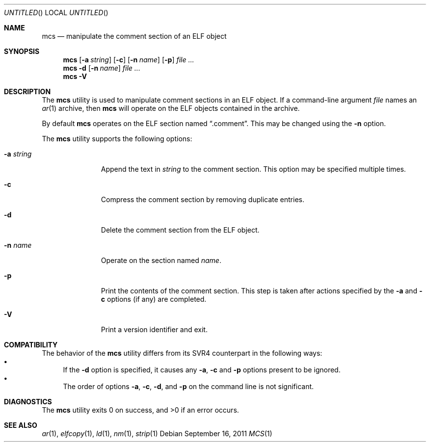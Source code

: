 .\" Copyright (c) 2011 Joseph Koshy.  All rights reserved.
.\"
.\" Redistribution and use in source and binary forms, with or without
.\" modification, are permitted provided that the following conditions
.\" are met:
.\" 1. Redistributions of source code must retain the above copyright
.\"    notice, this list of conditions and the following disclaimer.
.\" 2. Redistributions in binary form must reproduce the above copyright
.\"    notice, this list of conditions and the following disclaimer in the
.\"    documentation and/or other materials provided with the distribution.
.\"
.\" THIS SOFTWARE IS PROVIDED BY JOSEPH KOSHY ``AS IS'' AND
.\" ANY EXPRESS OR IMPLIED WARRANTIES, INCLUDING, BUT NOT LIMITED TO, THE
.\" IMPLIED WARRANTIES OF MERCHANTABILITY AND FITNESS FOR A PARTICULAR PURPOSE
.\" ARE DISCLAIMED.  IN NO EVENT SHALL JOSEPH KOSHY BE LIABLE
.\" FOR ANY DIRECT, INDIRECT, INCIDENTAL, SPECIAL, EXEMPLARY, OR CONSEQUENTIAL
.\" DAMAGES (INCLUDING, BUT NOT LIMITED TO, PROCUREMENT OF SUBSTITUTE GOODS
.\" OR SERVICES; LOSS OF USE, DATA, OR PROFITS; OR BUSINESS INTERRUPTION)
.\" HOWEVER CAUSED AND ON ANY THEORY OF LIABILITY, WHETHER IN CONTRACT, STRICT
.\" LIABILITY, OR TORT (INCLUDING NEGLIGENCE OR OTHERWISE) ARISING IN ANY WAY
.\" OUT OF THE USE OF THIS SOFTWARE, EVEN IF ADVISED OF THE POSSIBILITY OF
.\" SUCH DAMAGE.
.\"
.\" $Id$
.\"
.Dd September 16, 2011
.Os
.Dt MCS 1
.Sh NAME
.Nm mcs
.Nd manipulate the comment section of an ELF object
.Sh SYNOPSIS
.Nm
.Op Fl a Ar string
.Op Fl c
.Op Fl n Ar name
.Op Fl p
.Ar
.Nm
.Fl d
.Op Fl n Ar name
.Ar
.Nm
.Fl V
.Sh DESCRIPTION
The
.Nm
utility is used to manipulate comment sections in an ELF object.
If a command-line argument
.Ar file
names an
.Xr ar 1
archive, then
.Nm
will operate on the ELF objects contained in the archive.
.Pp
By default
.Nm
operates on the ELF section named
.Dq .comment .
This may be changed using the
.Fl n
option.
.Pp
The
.Nm
utility supports the following options:
.Bl -tag -width ".Fl a Ar string"
.It Fl a Ar string
Append the text in
.Ar string
to the comment section.
This option may be specified multiple times.
.It Fl c
Compress the comment section by removing duplicate entries.
.It Fl d
Delete the comment section from the ELF object.
.It Fl n Ar name
Operate on the section named
.Ar name .
.It Fl p
Print the contents of the comment section.
This step is taken after actions specified by the
.Fl a
and
.Fl c
options (if any) are completed.
.It Fl V
Print a version identifier and exit.
.El
.Sh COMPATIBILITY
The behavior of the
.Nm
utility differs from its SVR4 counterpart in the following ways:
.Bl -bullet -compact
.It
If the
.Fl d
option is specified, it causes any
.Fl a ,
.Fl c
and
.Fl p
options present to be ignored.
.It
The order of options
.Fl a ,
.Fl c ,
.Fl d ,
and
.Fl p
on the command line is not significant.
.El
.Sh DIAGNOSTICS
.Ex -std
.Sh SEE ALSO
.Xr ar 1 ,
.Xr elfcopy 1 ,
.Xr ld 1 ,
.Xr nm 1 ,
.Xr strip 1
